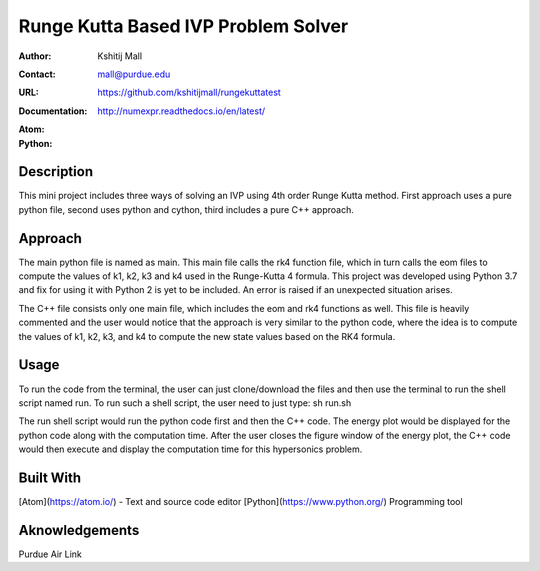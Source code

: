 ====================================
Runge Kutta Based IVP Problem Solver
====================================

:Author: Kshitij Mall
:Contact: mall@purdue.edu
:URL: https://github.com/kshitijmall/rungekuttatest
:Documentation: http://numexpr.readthedocs.io/en/latest/
:Atom: |atom|
:Python: |version|

.. |atom| image:: https://princetonlibrary.org/software/atom-icon/
        :target: https://atom.io/
.. |version| image:: https://www.python.org/static/community_logos/python-logo-master-v3-TM.png
        :target: https://www.python.org/downloads/release/python-370/


Description
----------------

This mini project includes three ways of solving an IVP using 4th order Runge
Kutta method. First approach uses a pure python file, second uses python and
cython, third includes a pure C++ approach.


Approach
-------------------------------------

The main python file is named as main. This main file calls the rk4 function
file, which in turn calls the eom files to compute the values of k1, k2, k3 and
k4 used in the Runge-Kutta 4 formula. This project was developed using Python
3.7 and fix for using it with Python 2 is yet to be included. An error is
raised if an unexpected situation arises.

The C++ file consists only one main file, which includes the eom and rk4
functions as well. This file is heavily commented and the user would notice
that the approach is very similar to the python code, where the idea is to
compute the values of k1, k2, k3, and k4 to compute the new state values based
on the RK4 formula.


Usage
-----

To run the code from the terminal, the user can just clone/download the files
and then use the terminal to run the shell script named run. To run such a
shell script, the user need to just type:
sh run.sh

The run shell script would run the python code first and then the C++ code.
The energy plot would be displayed for the python code along with the
computation time. After the user closes the figure window of the energy plot,
the C++ code would then execute and display the computation time for this
hypersonics problem.


Built With
----------

[Atom](https://atom.io/) - Text and source code editor
[Python](https://www.python.org/) Programming tool


Aknowledgements
---------------

Purdue Air Link

.. Local Variables:
.. mode: text
.. coding: utf-8
.. fill-column: 70
.. End:
